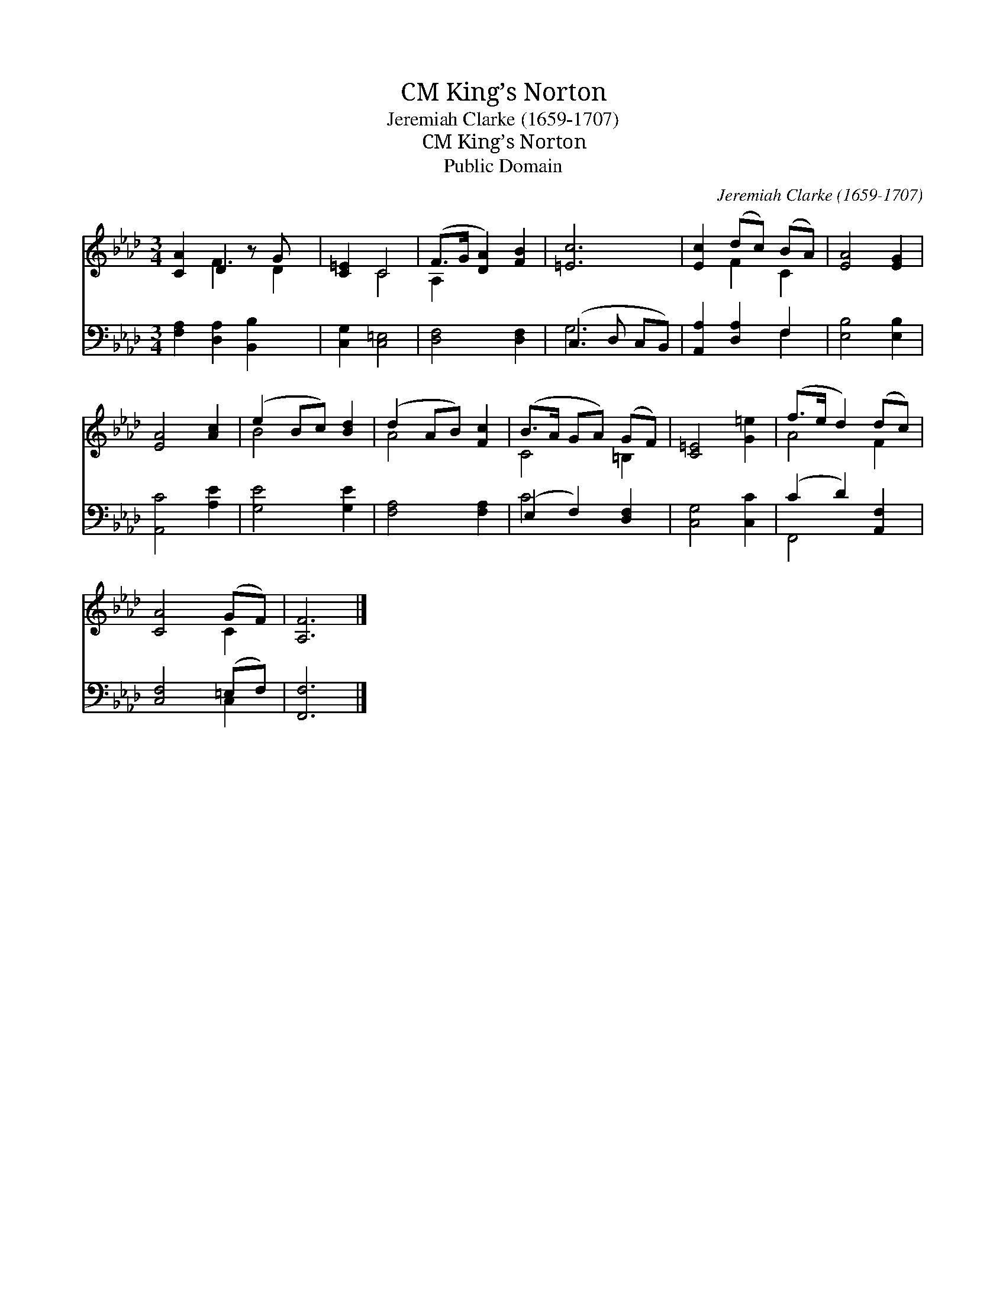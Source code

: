 X:1
T:King’s Norton, CM
T:Jeremiah Clarke (1659-1707)
T:King’s Norton, CM
T:Public Domain
C:Jeremiah Clarke (1659-1707)
Z:Public Domain
%%score ( 1 2 ) ( 3 4 )
L:1/8
M:3/4
K:Ab
V:1 treble 
V:2 treble 
V:3 bass 
V:4 bass 
V:1
 [CA]2 D2 z G x | [C=E]2 C4 | (F>G [DA]2) [FB]2 | [=Ec]6 | [Ec]2 (dc) (BA) | [EA]4 [EG]2 | %6
 [EA]4 [Ac]2 | (e2 Bc) [Bd]2 | (d2 AB) [Fc]2 | (B>A GA) (GF) | [C=E]4 [G=e]2 | (f>e d2) (dc) | %12
 [CA]4 (GF) | [A,F]6 |] %14
V:2
 x2 F3 D2 | x2 C4 | A,2 x4 | x6 | x2 F2 C2 | x6 | x6 | B4 x2 | A4 x2 | C4 =B,2 | x6 | A4 F2 | %12
 x4 C2 | x6 |] %14
V:3
 [F,A,]2 [D,A,]2 [B,,B,]2 x | [C,G,]2 [C,=E,]4 | [D,F,]4 [D,F,]2 | (C,3 D, C,B,,) | %4
 [A,,A,]2 [D,A,]2 F,2 | [E,B,]4 [E,B,]2 | [A,,C]4 [A,E]2 | [G,E]4 [G,E]2 | [F,A,]4 [F,A,]2 | %9
 (E,2 F,2) [D,F,]2 | [C,G,]4 [C,C]2 | (C2 D2) [A,,F,]2 | [C,F,]4 (=E,F,) | [F,,F,]6 |] %14
V:4
 x7 | x6 | x6 | G,6 | x4 F,2 | x6 | x6 | x6 | x6 | C4 x2 | x6 | F,,4 x2 | x4 C,2 | x6 |] %14

